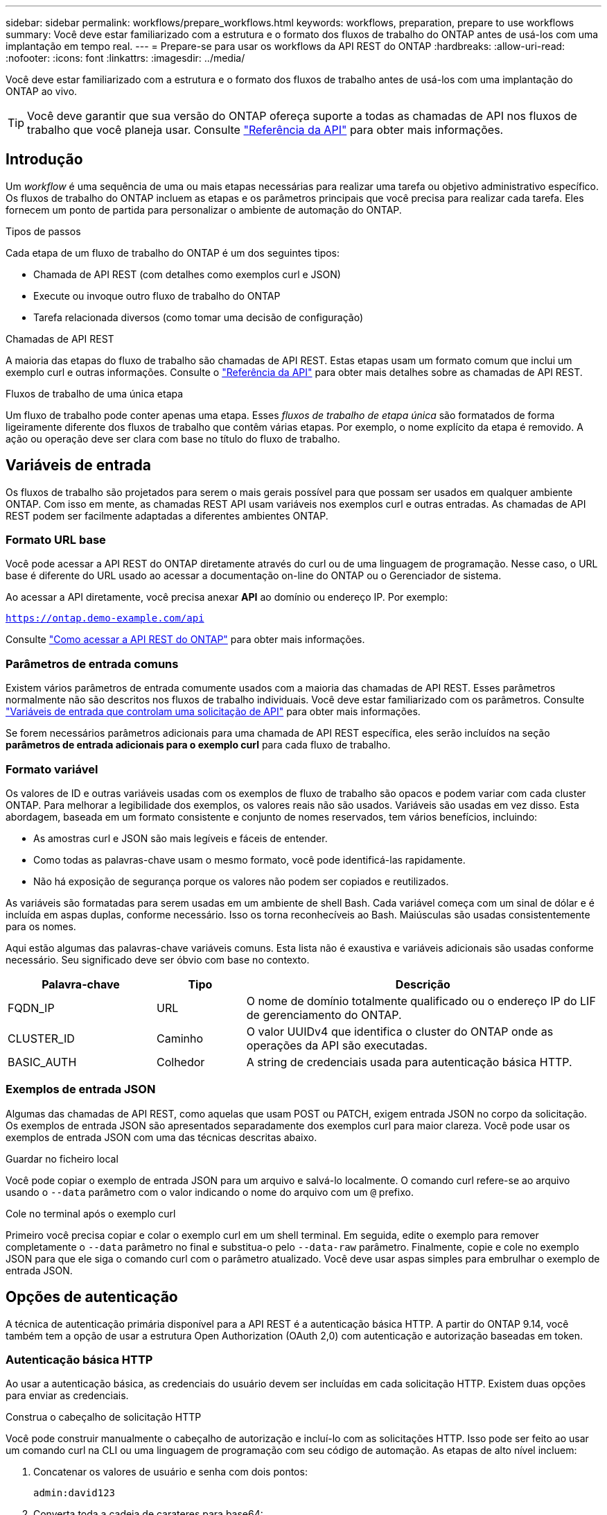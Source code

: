 ---
sidebar: sidebar 
permalink: workflows/prepare_workflows.html 
keywords: workflows, preparation, prepare to use workflows 
summary: Você deve estar familiarizado com a estrutura e o formato dos fluxos de trabalho do ONTAP antes de usá-los com uma implantação em tempo real. 
---
= Prepare-se para usar os workflows da API REST do ONTAP
:hardbreaks:
:allow-uri-read: 
:nofooter: 
:icons: font
:linkattrs: 
:imagesdir: ../media/


[role="lead"]
Você deve estar familiarizado com a estrutura e o formato dos fluxos de trabalho antes de usá-los com uma implantação do ONTAP ao vivo.


TIP: Você deve garantir que sua versão do ONTAP ofereça suporte a todas as chamadas de API nos fluxos de trabalho que você planeja usar. Consulte link:../reference/api_reference.html["Referência da API"] para obter mais informações.



== Introdução

Um _workflow_ é uma sequência de uma ou mais etapas necessárias para realizar uma tarefa ou objetivo administrativo específico. Os fluxos de trabalho do ONTAP incluem as etapas e os parâmetros principais que você precisa para realizar cada tarefa. Eles fornecem um ponto de partida para personalizar o ambiente de automação do ONTAP.

.Tipos de passos
Cada etapa de um fluxo de trabalho do ONTAP é um dos seguintes tipos:

* Chamada de API REST (com detalhes como exemplos curl e JSON)
* Execute ou invoque outro fluxo de trabalho do ONTAP
* Tarefa relacionada diversos (como tomar uma decisão de configuração)


.Chamadas de API REST
A maioria das etapas do fluxo de trabalho são chamadas de API REST. Estas etapas usam um formato comum que inclui um exemplo curl e outras informações. Consulte o link:../reference/api_reference.html["Referência da API"] para obter mais detalhes sobre as chamadas de API REST.

.Fluxos de trabalho de uma única etapa
Um fluxo de trabalho pode conter apenas uma etapa. Esses _fluxos de trabalho de etapa única_ são formatados de forma ligeiramente diferente dos fluxos de trabalho que contêm várias etapas. Por exemplo, o nome explícito da etapa é removido. A ação ou operação deve ser clara com base no título do fluxo de trabalho.



== Variáveis de entrada

Os fluxos de trabalho são projetados para serem o mais gerais possível para que possam ser usados em qualquer ambiente ONTAP. Com isso em mente, as chamadas REST API usam variáveis nos exemplos curl e outras entradas. As chamadas de API REST podem ser facilmente adaptadas a diferentes ambientes ONTAP.



=== Formato URL base

Você pode acessar a API REST do ONTAP diretamente através do curl ou de uma linguagem de programação. Nesse caso, o URL base é diferente do URL usado ao acessar a documentação on-line do ONTAP ou o Gerenciador de sistema.

Ao acessar a API diretamente, você precisa anexar *API* ao domínio ou endereço IP. Por exemplo:

`https://ontap.demo-example.com/api`

Consulte link:../get-started/access_rest_api.html["Como acessar a API REST do ONTAP"] para obter mais informações.



=== Parâmetros de entrada comuns

Existem vários parâmetros de entrada comumente usados com a maioria das chamadas de API REST. Esses parâmetros normalmente não são descritos nos fluxos de trabalho individuais. Você deve estar familiarizado com os parâmetros. Consulte link:../rest/input_variables.html["Variáveis de entrada que controlam uma solicitação de API"] para obter mais informações.

Se forem necessários parâmetros adicionais para uma chamada de API REST específica, eles serão incluídos na seção *parâmetros de entrada adicionais para o exemplo curl* para cada fluxo de trabalho.



=== Formato variável

Os valores de ID e outras variáveis usadas com os exemplos de fluxo de trabalho são opacos e podem variar com cada cluster ONTAP. Para melhorar a legibilidade dos exemplos, os valores reais não são usados. Variáveis são usadas em vez disso. Esta abordagem, baseada em um formato consistente e conjunto de nomes reservados, tem vários benefícios, incluindo:

* As amostras curl e JSON são mais legíveis e fáceis de entender.
* Como todas as palavras-chave usam o mesmo formato, você pode identificá-las rapidamente.
* Não há exposição de segurança porque os valores não podem ser copiados e reutilizados.


As variáveis são formatadas para serem usadas em um ambiente de shell Bash. Cada variável começa com um sinal de dólar e é incluída em aspas duplas, conforme necessário. Isso os torna reconhecíveis ao Bash. Maiúsculas são usadas consistentemente para os nomes.

Aqui estão algumas das palavras-chave variáveis comuns. Esta lista não é exaustiva e variáveis adicionais são usadas conforme necessário. Seu significado deve ser óbvio com base no contexto.

[cols="25,15,60"]
|===
| Palavra-chave | Tipo | Descrição 


| FQDN_IP | URL | O nome de domínio totalmente qualificado ou o endereço IP do LIF de gerenciamento do ONTAP. 


| CLUSTER_ID | Caminho | O valor UUIDv4 que identifica o cluster do ONTAP onde as operações da API são executadas. 


| BASIC_AUTH | Colhedor | A string de credenciais usada para autenticação básica HTTP. 
|===


=== Exemplos de entrada JSON

Algumas das chamadas de API REST, como aquelas que usam POST ou PATCH, exigem entrada JSON no corpo da solicitação. Os exemplos de entrada JSON são apresentados separadamente dos exemplos curl para maior clareza. Você pode usar os exemplos de entrada JSON com uma das técnicas descritas abaixo.

.Guardar no ficheiro local
Você pode copiar o exemplo de entrada JSON para um arquivo e salvá-lo localmente. O comando curl refere-se ao arquivo usando o `--data` parâmetro com o valor indicando o nome do arquivo com um `@` prefixo.

.Cole no terminal após o exemplo curl
Primeiro você precisa copiar e colar o exemplo curl em um shell terminal. Em seguida, edite o exemplo para remover completamente o `--data` parâmetro no final e substitua-o pelo `--data-raw` parâmetro. Finalmente, copie e cole no exemplo JSON para que ele siga o comando curl com o parâmetro atualizado. Você deve usar aspas simples para embrulhar o exemplo de entrada JSON.



== Opções de autenticação

A técnica de autenticação primária disponível para a API REST é a autenticação básica HTTP. A partir do ONTAP 9.14, você também tem a opção de usar a estrutura Open Authorization (OAuth 2,0) com autenticação e autorização baseadas em token.



=== Autenticação básica HTTP

Ao usar a autenticação básica, as credenciais do usuário devem ser incluídas em cada solicitação HTTP. Existem duas opções para enviar as credenciais.

.Construa o cabeçalho de solicitação HTTP
Você pode construir manualmente o cabeçalho de autorização e incluí-lo com as solicitações HTTP. Isso pode ser feito ao usar um comando curl na CLI ou uma linguagem de programação com seu código de automação. As etapas de alto nível incluem:

. Concatenar os valores de usuário e senha com dois pontos:
+
`admin:david123`

. Converta toda a cadeia de carateres para base64:
+
`YWRtaW46ZGF2aWQxMjM=`

. Construa o cabeçalho da solicitação:
+
`Authorization: Basic YWRtaW46ZGF2aWQxMjM=`



Os exemplos de cURL de fluxo de trabalho incluem este cabeçalho com a variável * BASIC_AUTH* que você precisa atualizar antes de usar.

.Use um parâmetro curl
Outra opção ao usar curl é remover o cabeçalho de autorização e usar o parâmetro curl *user* . Por exemplo:

`--user username:password`

Você precisa substituir as credenciais apropriadas para o seu ambiente. As credenciais não são codificadas em base64. Ao executar o comando curl com este parâmetro, a cadeia de carateres é codificada e o cabeçalho de autorização é gerado para você.



=== OAuth 2,0

Ao usar o OAuth 2,0, você precisa solicitar um token de acesso a um servidor de autorização externo e incluí-lo em cada solicitação HTTP. Os passos básicos de alto nível são descritos abaixo. Consulte também https://docs.netapp.com/us-en/ontap/authentication/overview-oauth2.html["Visão geral da implementação do ONTAP OAuth 2,0"^] para obter mais detalhes sobre o OAuth 2,0 e como usá-lo com o ONTAP.

.Prepare seu ambiente ONTAP
Antes de usar a API REST para acessar o ONTAP, você precisa preparar e configurar o ambiente ONTAP. Em um nível alto, os passos incluem:

* Identificar os recursos e clientes protegidos pela ONTAP
* Revise a função REST do ONTAP e as definições de usuário existentes
* Instale e configure o servidor de autorização
* Projetar e configurar as definições de autorização do cliente
* Configure o ONTAP e ative o OAuth 2,0


.Solicite um token de acesso
Com o ONTAP e o servidor de autorização definido e ativo, você pode fazer uma chamada de API REST usando um token OAuth 2,0. O primeiro passo é solicitar um token de acesso ao servidor de autorização. Isso é feito fora do ONTAP usando uma das várias técnicas diferentes baseadas no servidor. O ONTAP não emite tokens de acesso nem realiza redirecionamento.

.Construa o cabeçalho de solicitação HTTP
Depois de obter um token de acesso, você pode construir um cabeçalho de autorização e incluí-lo com as solicitações HTTP. Independentemente de você usar curl ou uma linguagem de programação para acessar a API REST, você deve incluir o cabeçalho com cada solicitação de cliente. Você pode construir o cabeçalho da seguinte forma:

`Authorization: Bearer eyJhbGciOiJSUzI1NiIsInR5cCIgOiAiSld ...`



== Usando os exemplos com Bash

Se você usar os exemplos de cURL de fluxo de trabalho diretamente, você deve atualizar as variáveis que eles contêm com os valores apropriados para o seu ambiente. Você pode editar manualmente os exemplos ou confiar no shell Bash para fazer a substituição por você, conforme descrito abaixo.


NOTE: Uma vantagem de usar o Bash é que você pode definir os valores da variável uma vez em uma sessão de shell em vez de uma vez por comando curl.

.Passos
. Abra o shell Bash fornecido com Linux ou sistema operacional semelhante.
. Defina os valores da variável incluídos no exemplo curl que você deseja executar. Por exemplo:
+
`CLUSTER_ID=ce559b75-4145-11ee-b51a-005056aee9fb`

. Copie o exemplo curl da página de fluxo de trabalho e cole-o no terminal shell.
. Pressione *ENTER*, que fará o seguinte:
+
.. Substitua os valores da variável que você definir
.. Execute o comando curl



